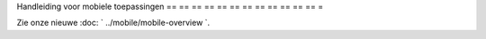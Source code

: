 Handleiding voor mobiele toepassingen
== == == == == == == == == == == == =

Zie onze nieuwe :doc: ` ../mobile/mobile-overview `.
